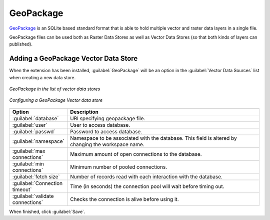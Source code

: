 .. _data_geopkg_vector:

GeoPackage
==========

`GeoPackage <http://www.geopackage.org>`__ is an SQLite based standard format that is able to hold multiple vector and raster data layers in a single file.

GeoPackage files can be used both as Raster Data Stores as well as Vector Data Stores (so that both kinds of layers can published).


Adding a GeoPackage Vector Data Store
-------------------------------------

When the extension has been installed, :guilabel:`GeoPackage` will be an option in the :guilabel:`Vector Data Sources` list when creating a new data store.

.. figure:: images/geopackagecreate.png
   :align: center

   *GeoPackage in the list of vector data stores*
.. figure:: images/geopackageconfigure.png
   :align: center

   *Configuring a GeoPackage Vector data store*

.. list-table::
   :widths: 20 80

   * - **Option**
     - **Description**
   * - :guilabel:`database`
     - URI specifying geopackage file.
   * - :guilabel:`user`
     - User to access database.
   * - :guilabel:`passwd`
     - Password to access database.
   * - :guilabel:`namespace`
     - Namespace to be associated with the database.  This field is altered by changing the workspace name.
   * - :guilabel:`max connections`
     - Maximum amount of open connections to the database.
   * - :guilabel:`min connections`
     - Minimum number of pooled connections.
   * - :guilabel:`fetch size`
     - Number of records read with each interaction with the database.
   * - :guilabel:`Connection timeout`
     - Time (in seconds) the connection pool will wait before timing out.
   * - :guilabel:`validate connections`
     - Checks the connection is alive before using it.

When finished, click :guilabel:`Save`.
